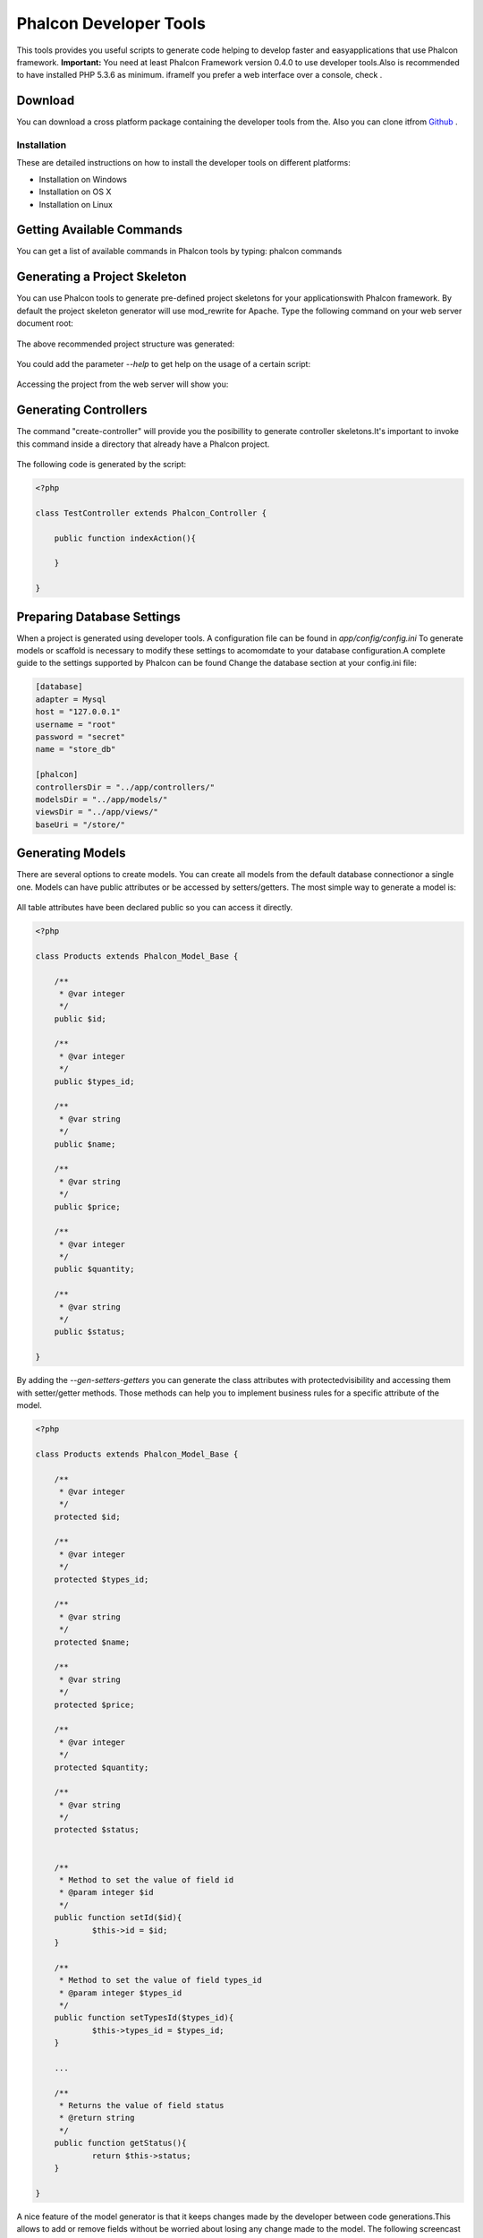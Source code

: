 

Phalcon Developer Tools
=======================
This tools provides you useful scripts to generate code helping to develop faster and easyapplications that use Phalcon framework. **Important:** You need at least Phalcon Framework version 0.4.0 to use developer tools.Also is recommended to have installed PHP 5.3.6 as minimum. iframeIf you prefer a web interface over a console, check .

Download
--------
You can download a cross platform package containing the developer tools from the. Also you can clone itfrom  `Github <https://github.com/phalcon/phalcon-devtools>`_ .

Installation
^^^^^^^^^^^^
These are detailed instructions on how to install the developer tools on different platforms:

* Installation on Windows
* Installation on OS X
* Installation on Linux



Getting Available Commands
--------------------------
You can get a list of available commands in Phalcon tools by typing: phalcon commands

.. figure:: ../_static/img/tools-4.png
   :align: center



Generating a Project Skeleton
-----------------------------
You can use Phalcon tools to generate pre-defined project skeletons for your applicationswith Phalcon framework. By default the project skeleton generator will use mod_rewrite for Apache. Type the following command on your web server document root:

.. figure:: ../_static/img/tools-1.png
   :align: center

The above recommended project structure was generated:

.. figure:: ../_static/img/tools-2.png
   :align: center

You could add the parameter *--help* to get help on the usage of a certain script:

.. figure:: ../_static/img/tools-3.png
   :align: center

Accessing the project from the web server will show you:

.. figure:: ../_static/img/tools-6.png
   :align: center



Generating Controllers
----------------------
The command "create-controller" will provide you the posibillity to generate controller skeletons.It's important to invoke this command inside a directory that already have a Phalcon project. 

.. figure:: ../_static/img/tools-5.png
   :align: center

The following code is generated by the script:

.. code-block:: php

    <?php
    
    class TestController extends Phalcon_Controller {
    
    	public function indexAction(){
    
    	}
    
    }



Preparing Database Settings
---------------------------
When a project is generated using developer tools. A configuration file can be found in *app/config/config.ini* To generate models or scaffold is necessary to modify these settings to acomomdate to your database configuration.A complete guide to the settings supported by Phalcon can be found  Change the database section at your config.ini file:

.. code-block:: php

    [database]
    adapter = Mysql
    host = "127.0.0.1"
    username = "root"
    password = "secret"
    name = "store_db"
    
    [phalcon]
    controllersDir = "../app/controllers/"
    modelsDir = "../app/models/"
    viewsDir = "../app/views/"
    baseUri = "/store/"



Generating Models
-----------------
There are several options to create models. You can create all models from the default database connectionor a single one. Models can have public attributes or be accessed by setters/getters. The most simple way to generate a model is:

.. figure:: ../_static/img/tools-7.png
   :align: center

All table attributes have been declared public so you can access it directly.

.. code-block:: php

    <?php
    
    class Products extends Phalcon_Model_Base {
    
    	/**
    	 * @var integer
    	 */
    	public $id;
    
    	/**
    	 * @var integer
    	 */
    	public $types_id;
    
    	/**
    	 * @var string
    	 */
    	public $name;
    
    	/**
    	 * @var string
    	 */
    	public $price;
    
    	/**
    	 * @var integer
    	 */
    	public $quantity;
    
    	/**
    	 * @var string
    	 */
    	public $status;
    
    }

By adding the *--gen-setters-getters* you can generate the class attributes with protectedvisibility and accessing them with setter/getter methods. Those methods can help you to implement business rules for a specific attribute of the model. 

.. code-block:: php

    <?php
    
    class Products extends Phalcon_Model_Base {
    
    	/**
    	 * @var integer
    	 */
    	protected $id;
    
    	/**
    	 * @var integer
    	 */
    	protected $types_id;
    
    	/**
    	 * @var string
    	 */
    	protected $name;
    
    	/**
    	 * @var string
    	 */
    	protected $price;
    
    	/**
    	 * @var integer
    	 */
    	protected $quantity;
    
    	/**
    	 * @var string
    	 */
    	protected $status;
    
    
    	/**
    	 * Method to set the value of field id
    	 * @param integer $id
    	 */
    	public function setId($id){
    		$this->id = $id;
    	}
    
    	/**
    	 * Method to set the value of field types_id
    	 * @param integer $types_id
    	 */
    	public function setTypesId($types_id){
    		$this->types_id = $types_id;
    	}
    
    	...
    
    	/**
    	 * Returns the value of field status
    	 * @return string
    	 */
    	public function getStatus(){
    		return $this->status;
    	}
    
    }

A nice feature of the model generator is that it keeps changes made by the developer between code generations.This allows to add or remove fields without be worried about losing any change made to the model. The following screencast shows you how it works: iframe

Scaffold a CRUD
---------------
Scaffolding is a quick way to generate some of the major pieces of an application.If you want to create the models, views, and controllers for a new resource in a single operation, scaffolding is the tool for the job. Youâll most probably want to customize the generated code. Many developers avoid scaffolding entirely, preferring to write all or most of their source code from scratch. The generated code can be a guide to a better understanding of how the framework works or develop prototypes.Scaffold based on the table "products":

.. figure:: ../_static/img/tools-9.png
   :align: center

The scaffold generator will build several files in your application, along with some folders.Hereâs a quick overview of what it creates: 

+----------------------------------------+--------------------------------+
| File                                   | Purpose                        | 
+----------------------------------------+--------------------------------+
| app/controllers/ProductsController.php | The Products controller        | 
+----------------------------------------+--------------------------------+
| app/models/Products.php                | The Products model             | 
+----------------------------------------+--------------------------------+
| app/views/layout/products.phtml        | Controller layout for Products | 
+----------------------------------------+--------------------------------+
| app/views/products/new.phtml           | View for the action "new"      | 
+----------------------------------------+--------------------------------+
| app/views/products/edit.phtml          | View for the action "edit"     | 
+----------------------------------------+--------------------------------+
| app/views/products/search.phtml        | View for the action "search"   | 
+----------------------------------------+--------------------------------+
| app/views/products/edit.phtml          | View for the action "edit"     | 
+----------------------------------------+--------------------------------+

When browsing the recently generated controller, you first will find a search form and a link to create a new Product:

.. figure:: ../_static/img/tools-10.png
   :align: center

The "create page" allows you to create products applying validations on the Products model. Phalconautomatically will validate not null fields producing warns if any of them is required. 

.. figure:: ../_static/img/tools-11.png
   :align: center

After doing a search, a pager will be available to show gradually the results. Use the "Edit" or "Delete" links in front of every result to take those actions on them.

.. figure:: ../_static/img/tools-12.png
   :align: center



Scaffold with Twitter/Bootstrap
-------------------------------
After the release of the amazing framework `Bootstrap <http://twitter.github.com/bootstrap/>`_ from Twitter many tools has been created around it. Phalcon Developer Tools provides a modifiedversion of the standard scaffold script to generate customized code ready to use with bootstrap. 

.. code-block:: php

    <?php

    # phalcon scaffold-bootstrap --table-name products

We have created a sample application that is mostly created with this script.There is a detailed article  .That application shows how to load bootstrap libraries in any development with Phalcon. 

Web Interface to Tools
----------------------
Also, if you prefer, it's possible to use Phalcon Developer Tools from a web interfase. Check outthe following screencast to figure out how it works: iframe

Integrating Tools with PhpStorm IDE
-----------------------------------
The below screencast shows how to integrate developer tools with the `PhpStorm IDE <http://www.jetbrains.com/phpstorm/>`_ .The configuration steps could be easily adapted to others IDEs for PHP. iframe

Conclusion
----------
Phalcon Developer Tools provide you an easy way to codify parts of your applications reducingthe number of errors introducing by mistake when coding. 